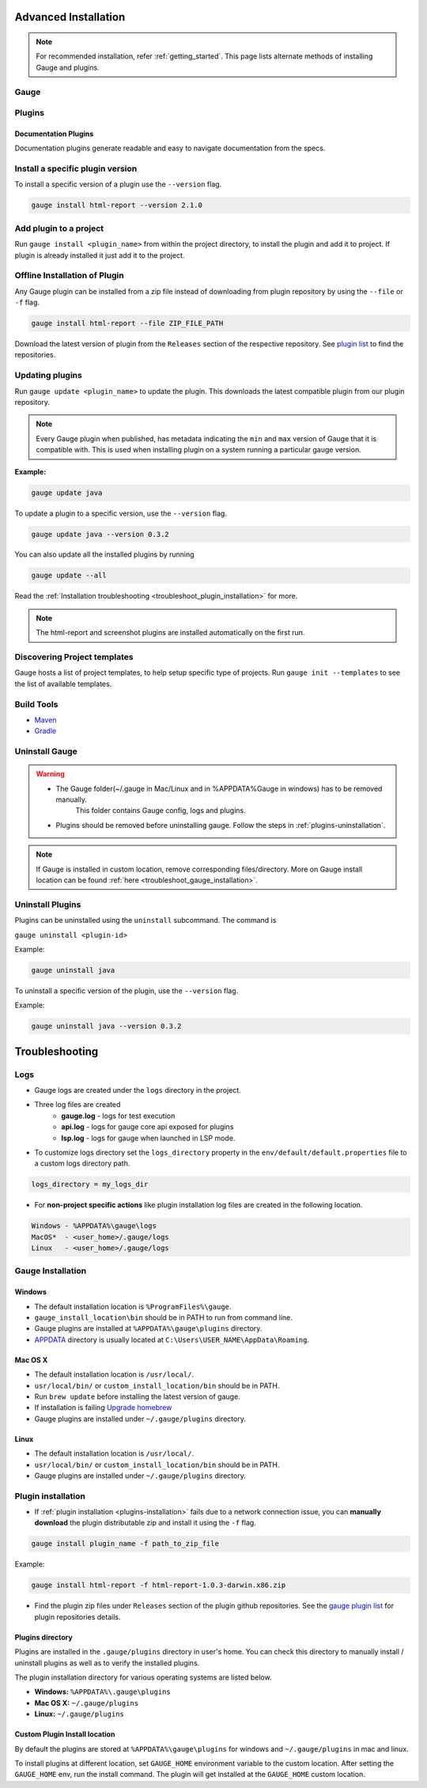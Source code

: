 .. _advanced_installation:

Advanced Installation
======================

.. note:: 
    For recommended installation, refer :ref:`getting_started`.
    This page lists alternate methods of installing Gauge and plugins.

Gauge
-----

.. tab-container:: platforms

    .. tab:: Windows

        **Offline Installation**

        Download the Gauge archive from `here <https://github.com/getgauge/gauge/releases/latest>`__. Extract it to a location and add it to system path.

        **Nightly installation**

        Nightly releases are latest development snapshots of Gauge. They have
        the latest features being developed, but are unstable.

        Download the Gauge archive from `here <https://bintray.com/gauge/Gauge/Nightly/>`__. Extract it to a location and add it to system path.

    .. tab:: macOS

        **Offline Installation**

        Download the Gauge archive from `here <https://github.com/getgauge/gauge/releases/latest>`__. Extract it to a location and add it to system path.


        **Nightly installation**

        Nightly releases are latest development snapshots of Gauge. They have
        the latest features being developed, but are unstable.

        Download the Gauge archive from `here <https://bintray.com/gauge/Gauge/Nightly/>`__. Extract it to a location and add it to system path.

    .. tab:: Debian/APT

        **Offline Installation**

        Download the Gauge archive from `here <https://github.com/getgauge/gauge/releases/latest>`__. Extract it to a location and add it to system path.

        **Nightly Installation**

        Nightly releases are latest development snapshots of Gauge. They have
        the latest features being developed, but are unstable.

        Add Gauge's GPG key:

        .. code-block:: console

            sudo apt-key adv --keyserver hkp://pool.sks-keyservers.net --recv-keys 023EDB0B

        Add to repository list:

        .. code-block:: console

            echo deb https://dl.bintray.com/gauge/gauge-deb nightly main | sudo tee -a /etc/apt/sources.list

        Install

        .. code-block:: console

            sudo apt-get update
            sudo apt-get install gauge

    .. tab:: YUM/DNF

        **Offline Installation**

        Download the Gauge archive from `here <https://github.com/getgauge/gauge/releases/latest>`__. Extract it to a location and add it to system path.

        **Nightly Installation**

        Nightly releases are latest development snapshots of Gauge. They have
        the latest features being developed, but are unstable.

        ``create /etc/yum.repos.d/gauge-nightly.repo`` with the following content:

        .. code-block:: text

            [gauge-nightly]
            name=gauge-nightly
            baseurl=http://dl.bintray.com/gauge/gauge-rpm/gauge-nightly
            gpgcheck=0
            enabled=1

        Use this command to do it in one step:

        .. code-block:: console

            echo -e "[gauge-nightly]\nname=gauge-nightly\nbaseurl=http://dl.bintray.com/gauge/gauge-rpm/gauge-nightly\ngpgcheck=0\nenabled=1" | sudo tee /etc/yum.repos.d/gauge-nightly.repo

        Install

        .. code-block:: console

            sudo yum install gauge

        or

        .. code-block:: console

            sudo dnf install gauge

    .. tab:: Zip

        **Nightly Installation**

        Download the Gauge archive from `here <https://github.com/getgauge/gauge/releases/latest>`__. Extract it to a location and add it to system path.

    .. tab:: Curl

        To install at custom location

        .. code-block:: console

            curl -SsL https://downloads.gauge.org/stable | sh -s -- --location=[custom path]

    .. note:: Having trouble with installation? Head over to our :ref:`installation-faq` FAQ's.

Plugins
-------

.. _documentation_plugins:

Documentation Plugins
^^^^^^^^^^^^^^^^^^^^^

Documentation plugins generate readable and easy to navigate documentation from the specs.

.. tab-container:: documentation

    .. tab:: Spectacle

        .. code-block:: console

            gauge install spectacle

        Read more `here <https://github.com/getgauge/spectacle>`__


Install a specific plugin version 
---------------------------------

To install a specific version of a plugin use the ``--version`` flag.

.. code-block:: console

    gauge install html-report --version 2.1.0


Add plugin to a project
-----------------------

Run ``gauge install <plugin_name>`` from within the project directory, to install
the plugin and add it to project. If plugin is already installed it just add it to the project.


Offline Installation of Plugin
------------------------------

Any Gauge plugin can be installed from a zip file instead of downloading
from plugin repository by using the ``--file`` or ``-f`` flag.

.. code-block:: console

    gauge install html-report --file ZIP_FILE_PATH

Download the latest version of plugin from the ``Releases`` section of
the respective repository. See `plugin list <https://gauge.org/plugins.html>`__ to
find the repositories.

Updating plugins
----------------

Run ``gauge update <plugin_name>`` to update the plugin. 
This downloads the latest compatible plugin from our plugin repository.

.. note:: 
    Every Gauge plugin when published, has metadata indicating the ``min`` and ``max`` version of Gauge that
    it is compatible with. This is used when installing plugin on a system running a particular gauge version.

**Example:**

.. code-block:: console

    gauge update java

To update a plugin to a specific version, use the ``--version``
flag.

.. code-block:: console

    gauge update java --version 0.3.2

You can also update all the installed plugins by running

.. code-block:: console

    gauge update --all

Read the :ref:`Installation troubleshooting <troubleshoot_plugin_installation>` for more.

.. note::

    The html-report and screenshot plugins are installed automatically on the first run.

Discovering Project templates
-----------------------------

Gauge hosts a list of project templates, to help setup specific type of projects. 
Run ``gauge init --templates`` to see the list of available templates.


Build Tools
-----------

-  `Maven <https://github.com/getgauge/gauge-maven-plugin>`__
-  `Gradle <https://github.com/manupsunny/gauge-gradle-plugin>`__


Uninstall Gauge
---------------

.. warning::
   - The Gauge folder(~/.gauge in Mac/Linux and in %APPDATA%\Gauge in windows) has to be removed manually.
        This folder contains Gauge config, logs and plugins.
   - Plugins should be removed before uninstalling gauge. Follow the steps in :ref:`plugins-uninstallation`.

.. tab-container:: platforms

    .. tab:: Windows

        Uninstallation using `chocolatey <https://github.com/chocolatey/choco/wiki/CommandsUninstall>`__

        .. code-block:: console

            choco uninstall gauge

    .. tab:: macOS

        Uninstallation using `HomeBrew <https://docs.brew.sh/FAQ.html#how-do-i-uninstall-a-formula>`__

        .. code-block:: console

            brew uninstall gauge

    .. tab:: Debian/APT

        Uninstallation using `apt-get <https://linux.die.net/man/8/apt-get>`__

        .. code-block:: console

            sudo apt-get remove gauge

    .. tab:: YUM/DNF

        Uninstallation using `yum <https://www.centos.org/docs/5/html/5.1/Deployment_Guide/s1-yum-useful-commands.html>`__

        .. code-block:: console

            yum remove gauge

        or

        .. code-block:: console

            dnf remove gauge

    .. tab:: Zip

        Remove the `gauge` binary from installed location.
        The entry from `PATH` that was added during installation, can also be removed.

    .. tab:: Curl

        Remove the `gauge` binary from installed location.
        The entry from `PATH` that was added during installation, can also be removed.


.. note:: 
    If Gauge is installed in custom location, remove corresponding files/directory.
    More on Gauge install location can be found :ref:`here <troubleshoot_gauge_installation>`.

.. _plugins-uninstallation:

Uninstall Plugins
-----------------

Plugins can be uninstalled using the ``uninstall`` subcommand. The command is

``gauge uninstall <plugin-id>``

Example:

.. code-block:: console

   gauge uninstall java

To uninstall a specific version of the plugin, use the
``--version`` flag.

Example:

.. code-block:: console

   gauge uninstall java --version 0.3.2

Troubleshooting
===============

Logs
----

-  Gauge logs are created under the ``logs`` directory in the project.
-  Three log files are created
    -  **gauge.log** - logs for test execution
    -  **api.log** - logs for gauge core api exposed for plugins
    -  **lsp.log** - logs for gauge when launched in LSP mode.

-  To customize logs directory set the ``logs_directory`` property in the ``env/default/default.properties`` file to a custom logs directory path.

.. code-block:: text

    logs_directory = my_logs_dir

-  For **non-project specific actions** like plugin installation log
   files are created in the following location.

.. code-block:: text

     Windows - %APPDATA%\gauge\logs
     MacOS*  - <user_home>/.gauge/logs
     Linux   - <user_home>/.gauge/logs

.. _troubleshoot_gauge_installation:

Gauge Installation
------------------

Windows
^^^^^^^

-  The default installation location is ``%ProgramFiles%\gauge``.

-  ``gauge_install_location\bin`` should be in PATH to run from command line.

-  Gauge plugins are installed at ``%APPDATA%\gauge\plugins`` directory.

-  `APPDATA <https://msdn.microsoft.com/windows/uwp/app-settings/store-and-retrieve-app-data>`__ directory is usually located at ``C:\Users\USER_NAME\AppData\Roaming``.

Mac OS X
^^^^^^^^

-  The default installation location is ``/usr/local/``.

-  ``usr/local/bin/`` or ``custom_install_location/bin`` should be in PATH.

-  Run ``brew update`` before installing the latest version of gauge.

-  If installation is failing `Upgrade homebrew <http://docs.brew.sh/FAQ.html#how-do-i-update-my-local-packages>`__

-  Gauge plugins are installed under ``~/.gauge/plugins`` directory.

Linux
^^^^^

-  The default installation location is ``/usr/local/``.

-  ``usr/local/bin/`` or ``custom_install_location/bin`` should be in PATH.

-  Gauge plugins are installed under ``~/.gauge/plugins`` directory.

.. _troubleshoot_plugin_installation:

Plugin installation
-------------------

-  If :ref:`plugin installation <plugins-installation>` fails due to a network connection issue, you can **manually download** the plugin distributable zip and install it using the ``-f`` flag.

.. code-block:: console

    gauge install plugin_name -f path_to_zip_file

Example:

.. code-block:: console

    gauge install html-report -f html-report-1.0.3-darwin.x86.zip

-  Find the plugin zip files under ``Releases`` section of the plugin github repositories. See the `gauge plugin list <https://gauge.org/plugins.html>`__ for plugin repositories details.

Plugins directory
^^^^^^^^^^^^^^^^^

Plugins are installed in the ``.gauge/plugins`` directory in user's home. You can check this directory to manually install / uninstall plugins as well as to verify the installed plugins.

The plugin installation directory for various operating systems are listed below.

-  **Windows:** ``%APPDATA%\.gauge\plugins``
-  **Mac OS X:** ``~/.gauge/plugins``
-  **Linux:** ``~/.gauge/plugins``

Custom Plugin Install location
^^^^^^^^^^^^^^^^^^^^^^^^^^^^^^

By default the plugins are stored at ``%APPDATA%\gauge\plugins`` for windows and ``~/.gauge/plugins`` in mac and linux.

To install plugins at different location, set ``GAUGE_HOME`` environment variable to the custom location. After setting the ``GAUGE_HOME`` env, run the install command. The plugin will get installed at the ``GAUGE_HOME`` custom location.

